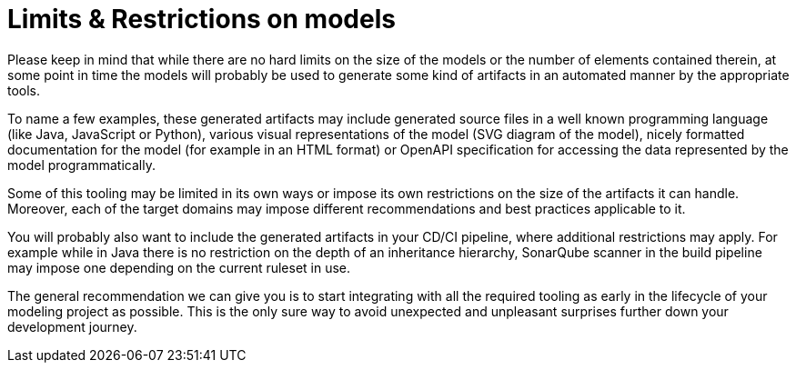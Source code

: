 ////
Copyright (c) 2022 Robert Bosch Manufacturing Solutions GmbH

See the AUTHORS file(s) distributed with this work for additional information regarding authorship.

This Source Code Form is subject to the terms of the Mozilla Public License, v. 2.0.
If a copy of the MPL was not distributed with this file, You can obtain one at https://mozilla.org/MPL/2.0/
SPDX-License-Identifier: MPL-2.0
////

:page-partial:

= Limits & Restrictions on models

Please keep in mind that while there are no hard limits on the size of the models or the number of elements contained therein,
at some point in time the models will probably be used to generate some kind of artifacts in an automated manner by the appropriate tools.

To name a few examples, these generated artifacts may include generated source files in a well known programming language (like Java,
JavaScript or Python), various visual representations of the model (SVG diagram of the model),
nicely formatted documentation for the model (for example in an HTML format) or OpenAPI specification for accessing the data represented by the model programmatically.

Some of this tooling may be limited in its own ways or impose its own restrictions on the size of the artifacts it can handle.
Moreover, each of the target domains may impose different recommendations and best practices applicable to it.

You will probably also want to include the generated artifacts in your CD/CI pipeline, where additional restrictions may apply.
For example while in Java there is no restriction on the depth of an inheritance hierarchy, SonarQube scanner in the build pipeline may impose one depending on
the current ruleset in use.

The general recommendation we can give you is to start integrating with all the required tooling as early in the lifecycle of your modeling project as possible.
This is the only sure way to avoid unexpected and unpleasant surprises further down your development journey.




